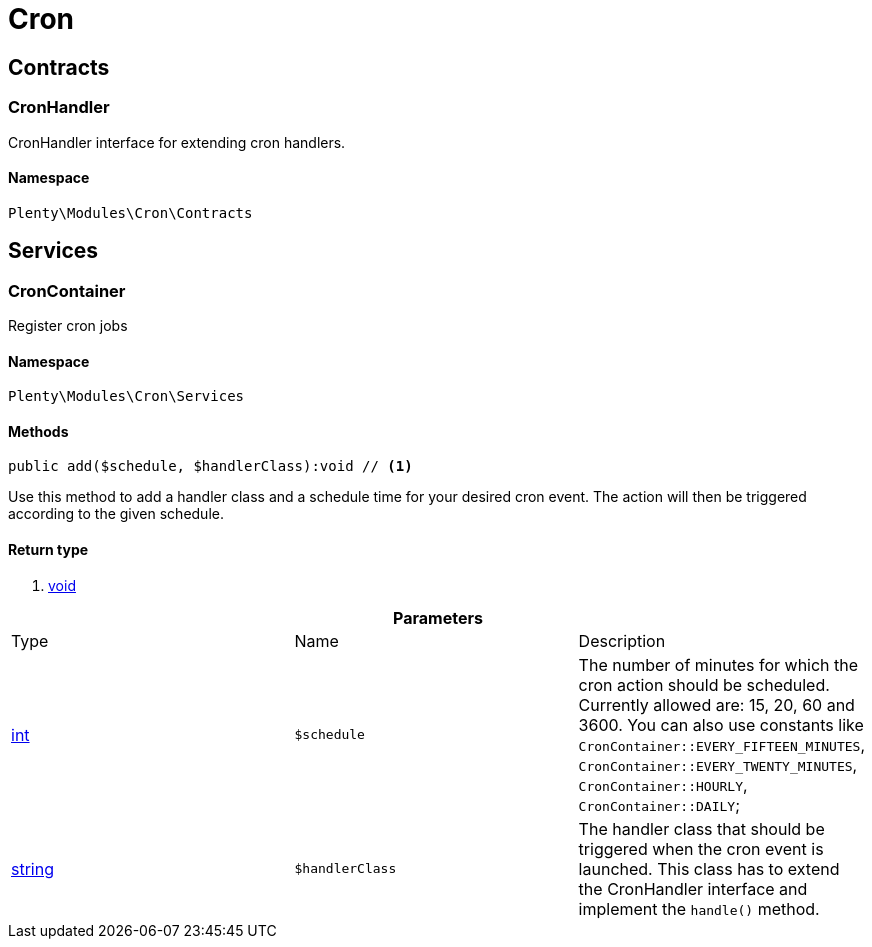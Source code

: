 :table-caption!:
:example-caption!:
:source-highlighter: prettify

[[cron_cron]]
= Cron

[[cron_cron_contracts]]
==  Contracts
=== CronHandler

CronHandler interface for extending cron handlers.


==== Namespace

`Plenty\Modules\Cron\Contracts`





[[cron_cron_services]]
==  Services
=== CronContainer

Register cron jobs


==== Namespace

`Plenty\Modules\Cron\Services`






==== Methods

[source%nowrap, php]
----

public add($schedule, $handlerClass):void // <1>

----


    
Use this method to add a handler class and a schedule time for your desired cron event. The action will then be triggered according to the given schedule.


==== Return type
    
<1> link:miscellaneous#miscellaneous__void[void^]

    

.*Parameters*
|===
|Type |Name |Description
|link:http://php.net/int[int^]
a|`$schedule`
|The number of minutes for which the cron action should be scheduled. Currently allowed are: 15, 20, 60 and 3600. You can also use constants like `CronContainer::EVERY_FIFTEEN_MINUTES`, `CronContainer::EVERY_TWENTY_MINUTES`, `CronContainer::HOURLY`, `CronContainer::DAILY`;

|link:http://php.net/string[string^]
a|`$handlerClass`
|The handler class that should be triggered when the cron event is launched. This class has to extend the CronHandler interface and implement the `handle()` method.
|===


